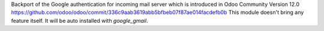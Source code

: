 Backport of the Google authentication for incoming mail server which is introduced in Odoo Community Version 12.0
https://github.com/odoo/odoo/commit/336c9aab3619abb5bfbeb07f87ae014facdefb0b
This module doesn't bring any feature itself. It will be auto installed with `google_gmail`.
